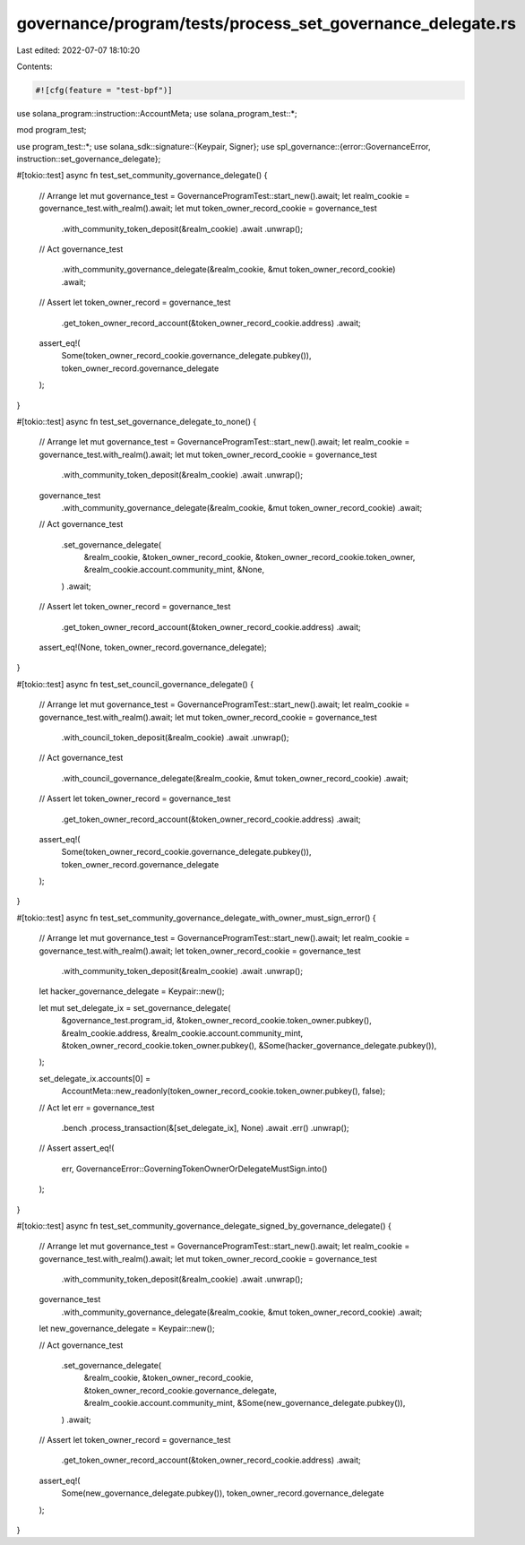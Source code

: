 governance/program/tests/process_set_governance_delegate.rs
===========================================================

Last edited: 2022-07-07 18:10:20

Contents:

.. code-block:: rs

    #![cfg(feature = "test-bpf")]

use solana_program::instruction::AccountMeta;
use solana_program_test::*;

mod program_test;

use program_test::*;
use solana_sdk::signature::{Keypair, Signer};
use spl_governance::{error::GovernanceError, instruction::set_governance_delegate};

#[tokio::test]
async fn test_set_community_governance_delegate() {
    // Arrange
    let mut governance_test = GovernanceProgramTest::start_new().await;
    let realm_cookie = governance_test.with_realm().await;
    let mut token_owner_record_cookie = governance_test
        .with_community_token_deposit(&realm_cookie)
        .await
        .unwrap();

    // Act
    governance_test
        .with_community_governance_delegate(&realm_cookie, &mut token_owner_record_cookie)
        .await;

    // Assert
    let token_owner_record = governance_test
        .get_token_owner_record_account(&token_owner_record_cookie.address)
        .await;

    assert_eq!(
        Some(token_owner_record_cookie.governance_delegate.pubkey()),
        token_owner_record.governance_delegate
    );
}

#[tokio::test]
async fn test_set_governance_delegate_to_none() {
    // Arrange
    let mut governance_test = GovernanceProgramTest::start_new().await;
    let realm_cookie = governance_test.with_realm().await;
    let mut token_owner_record_cookie = governance_test
        .with_community_token_deposit(&realm_cookie)
        .await
        .unwrap();

    governance_test
        .with_community_governance_delegate(&realm_cookie, &mut token_owner_record_cookie)
        .await;

    // Act
    governance_test
        .set_governance_delegate(
            &realm_cookie,
            &token_owner_record_cookie,
            &token_owner_record_cookie.token_owner,
            &realm_cookie.account.community_mint,
            &None,
        )
        .await;

    // Assert
    let token_owner_record = governance_test
        .get_token_owner_record_account(&token_owner_record_cookie.address)
        .await;

    assert_eq!(None, token_owner_record.governance_delegate);
}

#[tokio::test]
async fn test_set_council_governance_delegate() {
    // Arrange
    let mut governance_test = GovernanceProgramTest::start_new().await;
    let realm_cookie = governance_test.with_realm().await;
    let mut token_owner_record_cookie = governance_test
        .with_council_token_deposit(&realm_cookie)
        .await
        .unwrap();

    // Act
    governance_test
        .with_council_governance_delegate(&realm_cookie, &mut token_owner_record_cookie)
        .await;

    // Assert
    let token_owner_record = governance_test
        .get_token_owner_record_account(&token_owner_record_cookie.address)
        .await;

    assert_eq!(
        Some(token_owner_record_cookie.governance_delegate.pubkey()),
        token_owner_record.governance_delegate
    );
}

#[tokio::test]
async fn test_set_community_governance_delegate_with_owner_must_sign_error() {
    // Arrange
    let mut governance_test = GovernanceProgramTest::start_new().await;
    let realm_cookie = governance_test.with_realm().await;
    let token_owner_record_cookie = governance_test
        .with_community_token_deposit(&realm_cookie)
        .await
        .unwrap();

    let hacker_governance_delegate = Keypair::new();

    let mut set_delegate_ix = set_governance_delegate(
        &governance_test.program_id,
        &token_owner_record_cookie.token_owner.pubkey(),
        &realm_cookie.address,
        &realm_cookie.account.community_mint,
        &token_owner_record_cookie.token_owner.pubkey(),
        &Some(hacker_governance_delegate.pubkey()),
    );

    set_delegate_ix.accounts[0] =
        AccountMeta::new_readonly(token_owner_record_cookie.token_owner.pubkey(), false);

    // Act
    let err = governance_test
        .bench
        .process_transaction(&[set_delegate_ix], None)
        .await
        .err()
        .unwrap();

    // Assert
    assert_eq!(
        err,
        GovernanceError::GoverningTokenOwnerOrDelegateMustSign.into()
    );
}

#[tokio::test]
async fn test_set_community_governance_delegate_signed_by_governance_delegate() {
    // Arrange
    let mut governance_test = GovernanceProgramTest::start_new().await;
    let realm_cookie = governance_test.with_realm().await;
    let mut token_owner_record_cookie = governance_test
        .with_community_token_deposit(&realm_cookie)
        .await
        .unwrap();

    governance_test
        .with_community_governance_delegate(&realm_cookie, &mut token_owner_record_cookie)
        .await;

    let new_governance_delegate = Keypair::new();

    // Act
    governance_test
        .set_governance_delegate(
            &realm_cookie,
            &token_owner_record_cookie,
            &token_owner_record_cookie.governance_delegate,
            &realm_cookie.account.community_mint,
            &Some(new_governance_delegate.pubkey()),
        )
        .await;

    // Assert
    let token_owner_record = governance_test
        .get_token_owner_record_account(&token_owner_record_cookie.address)
        .await;

    assert_eq!(
        Some(new_governance_delegate.pubkey()),
        token_owner_record.governance_delegate
    );
}


